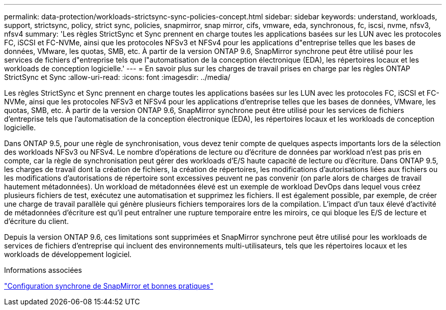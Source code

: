 ---
permalink: data-protection/workloads-strictsync-sync-policies-concept.html 
sidebar: sidebar 
keywords: understand, workloads, support, strictsync, policy, strict sync, policies, snapmirror, snap mirror, cifs, vmware, eda, synchronous, fc, iscsi, nvme, nfsv3, nfsv4 
summary: 'Les règles StrictSync et Sync prennent en charge toutes les applications basées sur les LUN avec les protocoles FC, iSCSI et FC-NVMe, ainsi que les protocoles NFSv3 et NFSv4 pour les applications d"entreprise telles que les bases de données, VMware, les quotas, SMB, etc. À partir de la version ONTAP 9.6, SnapMirror synchrone peut être utilisé pour les services de fichiers d"entreprise tels que l"automatisation de la conception électronique (EDA), les répertoires locaux et les workloads de conception logicielle.' 
---
= En savoir plus sur les charges de travail prises en charge par les règles ONTAP StrictSync et Sync
:allow-uri-read: 
:icons: font
:imagesdir: ../media/


[role="lead"]
Les règles StrictSync et Sync prennent en charge toutes les applications basées sur les LUN avec les protocoles FC, iSCSI et FC-NVMe, ainsi que les protocoles NFSv3 et NFSv4 pour les applications d'entreprise telles que les bases de données, VMware, les quotas, SMB, etc. À partir de la version ONTAP 9.6, SnapMirror synchrone peut être utilisé pour les services de fichiers d'entreprise tels que l'automatisation de la conception électronique (EDA), les répertoires locaux et les workloads de conception logicielle.

Dans ONTAP 9.5, pour une règle de synchronisation, vous devez tenir compte de quelques aspects importants lors de la sélection des workloads NFSv3 ou NFSv4. Le nombre d'opérations de lecture ou d'écriture de données par workload n'est pas pris en compte, car la règle de synchronisation peut gérer des workloads d'E/S haute capacité de lecture ou d'écriture. Dans ONTAP 9.5, les charges de travail dont la création de fichiers, la création de répertoires, les modifications d'autorisations liées aux fichiers ou les modifications d'autorisations de répertoire sont excessives peuvent ne pas convenir (on parle alors de charges de travail hautement métadonnées). Un workload de métadonnées élevé est un exemple de workload DevOps dans lequel vous créez plusieurs fichiers de test, exécutez une automatisation et supprimez les fichiers. Il est également possible, par exemple, de créer une charge de travail parallèle qui génère plusieurs fichiers temporaires lors de la compilation. L'impact d'un taux élevé d'activité de métadonnées d'écriture est qu'il peut entraîner une rupture temporaire entre les miroirs, ce qui bloque les E/S de lecture et d'écriture du client.

Depuis la version ONTAP 9.6, ces limitations sont supprimées et SnapMirror synchrone peut être utilisé pour les workloads de services de fichiers d'entreprise qui incluent des environnements multi-utilisateurs, tels que les répertoires locaux et les workloads de développement logiciel.

.Informations associées
https://www.netapp.com/pdf.html?item=/media/17174-tr4733pdf.pdf["Configuration synchrone de SnapMirror et bonnes pratiques"^]
